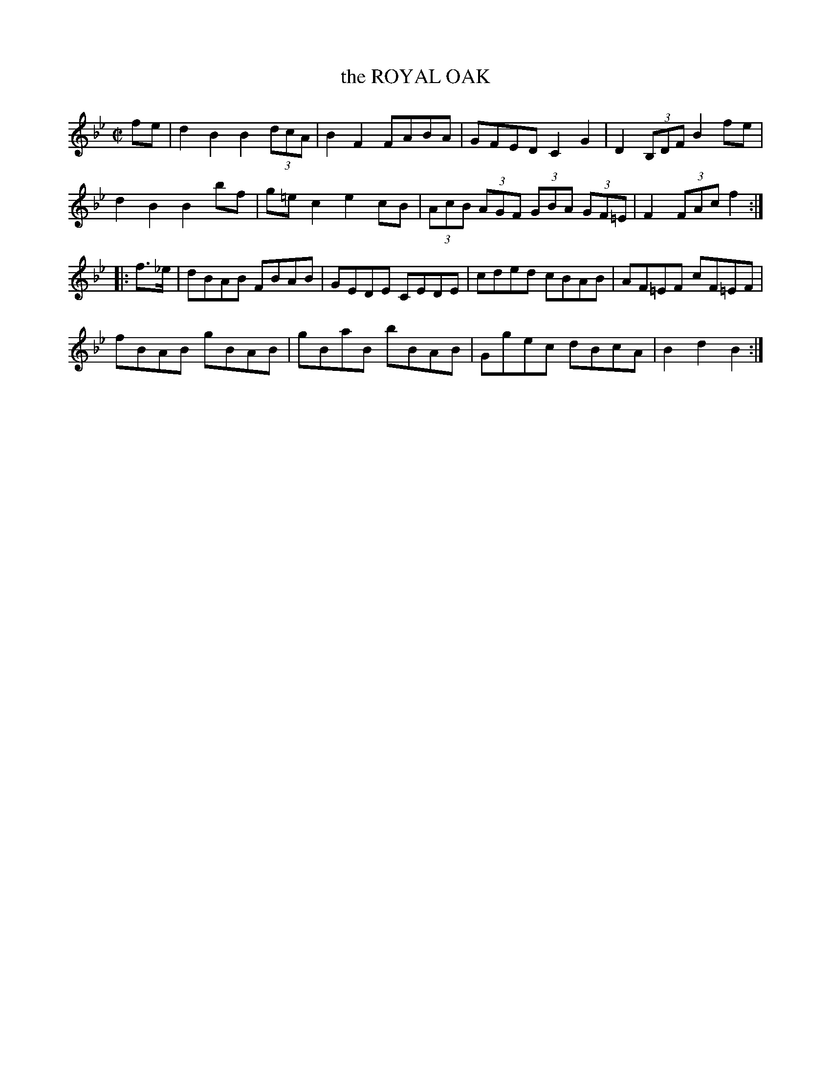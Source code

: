 X: 32
T: the ROYAL OAK
%R: hornpipe, reel
B: Jean White "100 Popular Hornpipes, Reels, Jigs and Country Dances", Boston 1880 p.14
F: http://www.loc.gov/resource/sm1880.09124.0#seq-1
Z: 2014 John Chambers <jc:trillian.mit.edu>
M: C|
L: 1/8
K: Bb
% - - - - - - - - - - - - - - - - - - - - - - - - - - - - -
fe |\
d2B2 B2 (3dcA | B2F2 FABA |\
GFED C2G2 | D2 (3B,DF B2fe |
d2B2 B2bf | g=ec2 e2cB |\
(3AcB (3AGF (3GBA (3GF=E | F2 (3FAc f2 :|
|: f>_e |\
dBAB FBAB | GEDE CEDE |\
cded cBAB | AF=EF cF=EF |
fBAB gBAB | gBaB bBAB |\
Ggec dBcA | B2d2 B2 :|
% - - - - - - - - - - - - - - - - - - - - - - - - - - - - -
